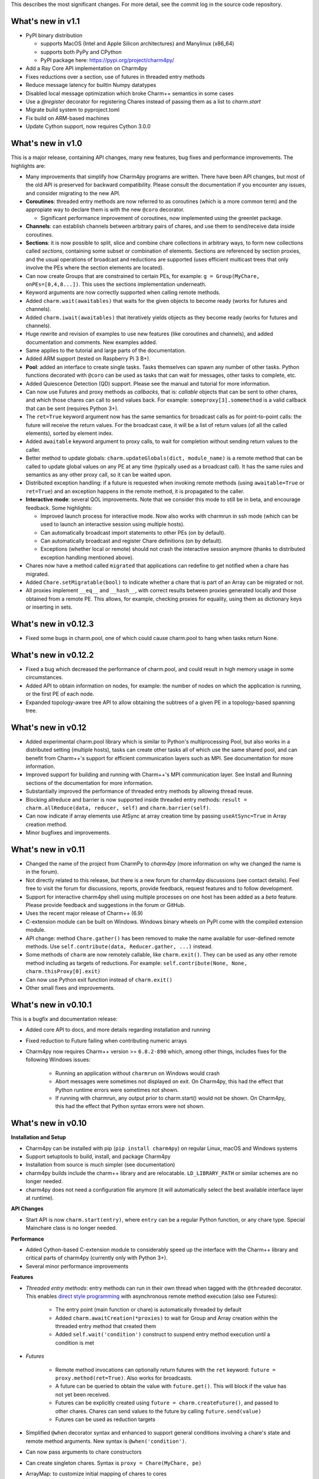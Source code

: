 
This describes the most significant changes. For more detail, see the commit
log in the source code repository.

What's new in v1.1
==================

- PyPI binary distribution 

  - supports MacOS (Intel and Apple Silicon architectures) and Manylinux (x86_64)
  - supports both PyPy and CPython
  - PyPI package here: https://pypi.org/project/charm4py/

- Add a Ray Core API implementation on Charm4py
- Fixes reductions over a section, use of futures in threaded entry methods
- Reduce message latency for builtin Numpy datatypes
- Disabled local message optimization which broke Charm++ semantics in some
  cases
- Use a `@register` decorator for registering Chares instead of passing them
  as a list to `charm.start`
- Migrate build system to pyproject.toml
- Fix build on ARM-based machines
- Update Cython support, now requires Cython 3.0.0


What's new in v1.0
==================

This is a major release, containing API changes, many new features, bug fixes
and performance improvements. The highlights are:

- Many improvements that simplify how Charm4py programs are written.
  There have been API changes, but most of the old API is preserved for
  backward compatibility. Please consult the documentation if you
  encounter any issues, and consider migrating to the new API.

- **Coroutines**: threaded entry methods are now referred to as coroutines (which is a more
  common term) and the appropiate way to declare them is with the new
  ``@coro`` decorator.

  - Significant performance improvement of coroutines, now implemented using the
    greenlet package.

- **Channels**: can establish channels between arbitrary pairs of chares, and use
  them to send/receive data inside coroutines.

- **Sections**: it is now possible to split, slice and combine chare collections
  in arbitrary ways, to form new collections called *sections*, containing some
  subset or combination of elements. Sections are referenced by section proxies, and the usual operations
  of broadcast and reductions are supported (uses efficient multicast trees
  that only involve the PEs where the section elements are located).

- Can now create Groups that are constrained to certain PEs, for example:
  ``g = Group(MyChare, onPEs=[0,4,8...])``. This uses the sections implementation
  underneath.

- Keyword arguments are now correctly supported when calling remote methods.

- Added ``charm.wait(awaitables)`` that waits for the given objects to become
  ready (works for futures and channels).

- Added ``charm.iwait(awaitables)`` that iteratively yields objects as they
  become ready (works for futures and channels).

- Huge rewrite and revision of examples to use new features (like coroutines
  and channels), and added documentation and comments. New examples added.

- Same applies to the tutorial and large parts of the documentation.

- Added ARM support (tested on Raspberry Pi 3 B+).

- **Pool**: added an interface to create single tasks. Tasks themselves can spawn
  any number of other tasks. Python functions decorated with ``@coro`` can be
  used as tasks that can wait for messages, other tasks to complete, etc.

- Added Quiescence Detection (QD) support. Please see the manual and tutorial for
  more information.

- Can now use Futures and proxy methods as *callbacks*, that is: *callable* objects
  that can be sent to other chares, and which those chares can call to send
  values back. For example: ``someproxy[3].somemethod`` is a valid callback that can
  be sent (requires Python 3+).

- The ``ret=True`` keyword argument now has the same semantics for broadcast calls
  as for point-to-point calls: the future will receive the return values.
  For the broadcast case, it will be a list of return values
  (of all the called elements), sorted by element index.

- Added ``awaitable`` keyword argument to proxy calls, to wait for completion
  without sending return values to the caller.

- Better method to update globals: ``charm.updateGlobals(dict, module_name)``
  is a remote method that can be called to update global values on any PE at
  any time (typically used as a broadcast call). It has the same rules and semantics
  as any other proxy call, so it can be waited upon.

- Distributed exception handling: if a future is requested when invoking remote
  methods (using ``awaitable=True`` or ``ret=True``) and an exception happens
  in the remote method, it is propagated to the caller.

- **Interactive mode**: several QOL improvements. Note that we consider this mode to still
  be in beta, and encourage feedback. Some highlights:

  - Improved launch process for interactive mode. Now also works with charmrun
    in ssh mode (which can be used to launch an interactive session using multiple hosts).

  - Can automatically broadcast import statements to other PEs (on by default).

  - Can automatically broadcast and register Chare definitions (on by default).

  - Exceptions (whether local or remote) should not crash the interactive
    session anymore (thanks to distributed exception handling mentioned above).

- Chares now have a method called ``migrated`` that applications can redefine
  to get notified when a chare has migrated.

- Added ``Chare.setMigratable(bool)`` to indicate whether a chare that is part
  of an Array can be migrated or not.

- All proxies implement ``__eq__`` and ``__hash__``, with correct results
  between proxies generated locally and those obtained from a remote PE.
  This allows, for example, checking proxies for equality, using them as
  dictionary keys or inserting in sets.

What's new in v0.12.3
=====================

* Fixed some bugs in charm.pool, one of which could cause charm.pool to hang
  when tasks return None.


What's new in v0.12.2
=====================

* Fixed a bug which decreased the performance of charm.pool, and could result
  in high memory usage in some circumstances.

* Added API to obtain information on nodes, for example: the number of nodes on
  which the application is running, or the first PE of each node.

* Expanded topology-aware tree API to allow obtaining the subtrees of a given
  PE in a topology-based spanning tree.


What's new in v0.12
===================

* Added experimental charm.pool library which is similar to Python's
  multiprocessing Pool, but also works in a distributed setting (multiple hosts),
  tasks can create other tasks all of which use the same shared pool,
  and can benefit from Charm++'s support for efficient communication layers
  such as MPI. See documentation for more information.

* Improved support for building and running with Charm++'s MPI communication
  layer. See Install and Running sections of the documentation for more information.

* Substantially improved the performance of threaded entry methods by allowing
  thread reuse.

* Blocking allreduce and barrier is now supported inside threaded entry methods:
  ``result = charm.allReduce(data, reducer, self)`` and ``charm.barrier(self)``.

* Can now indicate if array elements use AtSync at array creation time
  by passing ``useAtSync=True`` in Array creation method.

* Minor bugfixes and improvements.


What's new in v0.11
===================

* Changed the name of the project from CharmPy to *charm4py* (more information on why
  we changed the name is in the forum).

* Not directly related to this release, but there is a new forum for charm4py discussions
  (see contact details). Feel free to visit the forum for discussions, reports,
  provide feedback, request features and to follow development.

* Support for interactive charm4py shell using multiple processes on one host has been added
  as a *beta* feature. Please provide feedback and suggestions in the forum or GitHub.

* Uses the recent major release of Charm++ (6.9)

* C-extension module can be built on Windows. Windows binary wheels on PyPI come with
  the compiled extension module.

* API change: method ``Chare.gather()`` has been removed to make the name available
  for user-defined remote methods. Use ``self.contribute(data, Reducer.gather, ...)``
  instead.

* Some methods of ``charm`` are now remotely callable, like ``charm.exit()``.
  They can be used as any other remote method including as targets of reductions.
  For example: ``self.contribute(None, None, charm.thisProxy[0].exit)``

* Can now use Python exit function instead of ``charm.exit()``

* Other small fixes and improvements.


What's new in v0.10.1
=====================

This is a bugfix and documentation release:

* Added core API to docs, and more details regarding installation and running

* Fixed reduction to Future failing when contributing numeric arrays

* Charm4py now requires Charm++ version >= ``6.8.2-890`` which, among other things,
  includes fixes for the following Windows issues:

      - Running an application without ``charmrun`` on Windows would crash

      - Abort messages were sometimes not displayed on exit. On Charm4py,
        this had the effect that Python runtime errors were sometimes not shown.

      - If running with charmrun, any output prior to charm.start()
        would not be shown. On Charm4py, this had the effect that Python
        syntax errors were not shown.


What's new in v0.10
===================

**Installation and Setup**

* Charm4py can be installed with pip (``pip install charm4py``) on regular
  Linux, macOS and Windows systems

* Support setuptools to build, install, and package Charm4py

* Installation from source is much simpler (see documentation)

* charm4py builds include the charm++ library and are relocatable. ``LD_LIBRARY_PATH`` or
  similar schemes are no longer needed.

* charm4py does not need a configuration file anymore (it will automatically
  select the best available interface layer at runtime).


**API Changes**

* Start API is now ``charm.start(entry)``, where ``entry`` can be a regular
  Python function, or any chare type. Special Mainchare class is no longer needed.


**Performance**

* Added Cython-based C-extension module to considerably speed up the interface with
  the Charm++ library and critical parts of charm4py (currently only with Python 3+).

* Several minor performance improvements


**Features**

* *Threaded entry methods*: entry methods can run in their own thread when tagged
  with the ``@threaded`` decorator. This enables `direct style programming`__ with
  asynchronous remote method execution (also see Futures):

    - The entry point (main function or chare) is automatically threaded by default

    - Added ``charm.awaitCreation(*proxies)`` to wait for Group and Array creation
      within the threaded entry method that created them

    - Added ``self.wait('condition')`` construct to suspend entry method execution until a condition is
      met

* *Futures*

    - Remote method invocations can optionally return futures with the ``ret``
      keyword: ``future = proxy.method(ret=True)``. Also works for broadcasts.
    - A future can be queried to obtain the value with ``future.get()``. This will
      block if the value has not yet been received.
    - Futures can be explicitly created using ``future = charm.createFuture()``,
      and passed to other chares. Chares can send values to the future by calling
      ``future.send(value)``
    - Futures can be used as reduction targets

* Simplified ``@when`` decorator syntax and enhanced to support general conditions
  involving a chare's state and remote method arguments. New syntax is ``@when('condition')``.

* Can now pass arguments to chare constructors

* Can create singleton chares. Syntax is ``proxy = Chare(MyChare, pe)``

* ArrayMap: to customize initial mapping of chares to cores

* Warn if user forgot to call ``charm.start()`` when launching charm4py programs

* Exposed ``migrateMe(toPe)`` method of chares to manually migrate a chare to indicated
  PE

* Exposed `LBTurnInstrumentOn/Off`__ from Charm++ to charm4py applications

* Interface to construct topology-aware trees of nodes/PEs


**Bug Fixes**

* Fixed issues related to migration of chares


**Documentation**

* Updated documentation and tutorial to reflect changes in installation, setup,
  addition of Futures and API changes

* Added leanmd results to benchmarks section


**Examples and Tests**

* Improved performance of ``stencil3d_numba.py``, and added better benchmarking support
* Added parallel map example (``examples/parallel-map/parmap.py``)
* Improved output and scaling of several tests when launched with many (> 100)
  PEs
* Cleaned, updated, simplified several tests and examples by using futures


**Profiling**

* Fixed issues which resulted in inaccurate timings in some circumstances
* Profiling of chare constructors (including main chare and chares that
  are migrating in) is now supported


**Code**

* Code has been structured as a Python package

* Heavy code refactoring. Code simplification in several places

* Several improvements towards PEP 8 compliance of core charm4py code.
  Indentation of code in ``charm4py`` package is PEP 8 compliant.

* Improvements to test infrastructure and added Travis CI script


.. __: https://en.wikipedia.org/wiki/Direct_style
.. __: http://charm.cs.illinois.edu/manuals/html/charm++/7.html#SECTION01650000000000000000


What's new in v0.9
==================

**General**

* Charm4py is compatible with Python 3 (Python 3 is the recommended option)

* Added documentation (http://charm4py.readthedocs.io)


**API Changes**

* New API to create chares and collections:
  all chare types are defined by inheriting from Chare.
  To create a group: ``group_proxy = Group(MyChare)``.
  To create an array: ``array_proxy = Array(MyChare, ...)``.

* Simplified program start API with automatic registration of chares


**Performance**

* Bypass pickling of common array types (most notably numpy arrays) by directly
  copying contents of their buffer into messages. This can result in substantial
  performance improvement.

* Added optional CFFI-based layer to access Charm++ library, that is faster than
  existing ctypes layer.

* The ``LOCAL_MSG_OPTIM`` option (True by default) avoids copying and serializing
  messages that are directed to an object in the same process. Works for all chare
  types.


**Features**

* Support reductions over chare arrays/groups, including defining custom reducers.
  Numpy arrays and numbers can be passed as data and will be efficiently reduced.
  Added "gather" reducer.

* Support dynamic insertion into chare arrays

* Allow using int as index of 1D chare array

* ``element_proxy = proxy[index]`` syntax now returns a new independent proxy object to
  an individual element

* Added ``@when('attrib_name')`` decorator to entry methods so that they are invoked
  only when the first argument matches the value of the specified chare's attribute


* Added methods ``charm.myPe()``, ``charm.numPes()``, ``charm.exit()`` and
  ``charm.abort()`` as alternatives to CkMyPe, CkNumPes, CkExit and CkAbort


**Other**

* Improved profiling output. Profiling is disabled by default.

* Improved general error handling and output. Errors in charm4py runtime raise
  ``Charm4PyError`` exception.

* Code Examples:

    - Updated stencil3d examples to use the ``@when`` construct

    - Added particle example (uses the ``@when`` construct)

    - Add total iterations as program parameter for wave2d

* Added ``auto_test.py`` script to test charm4py
